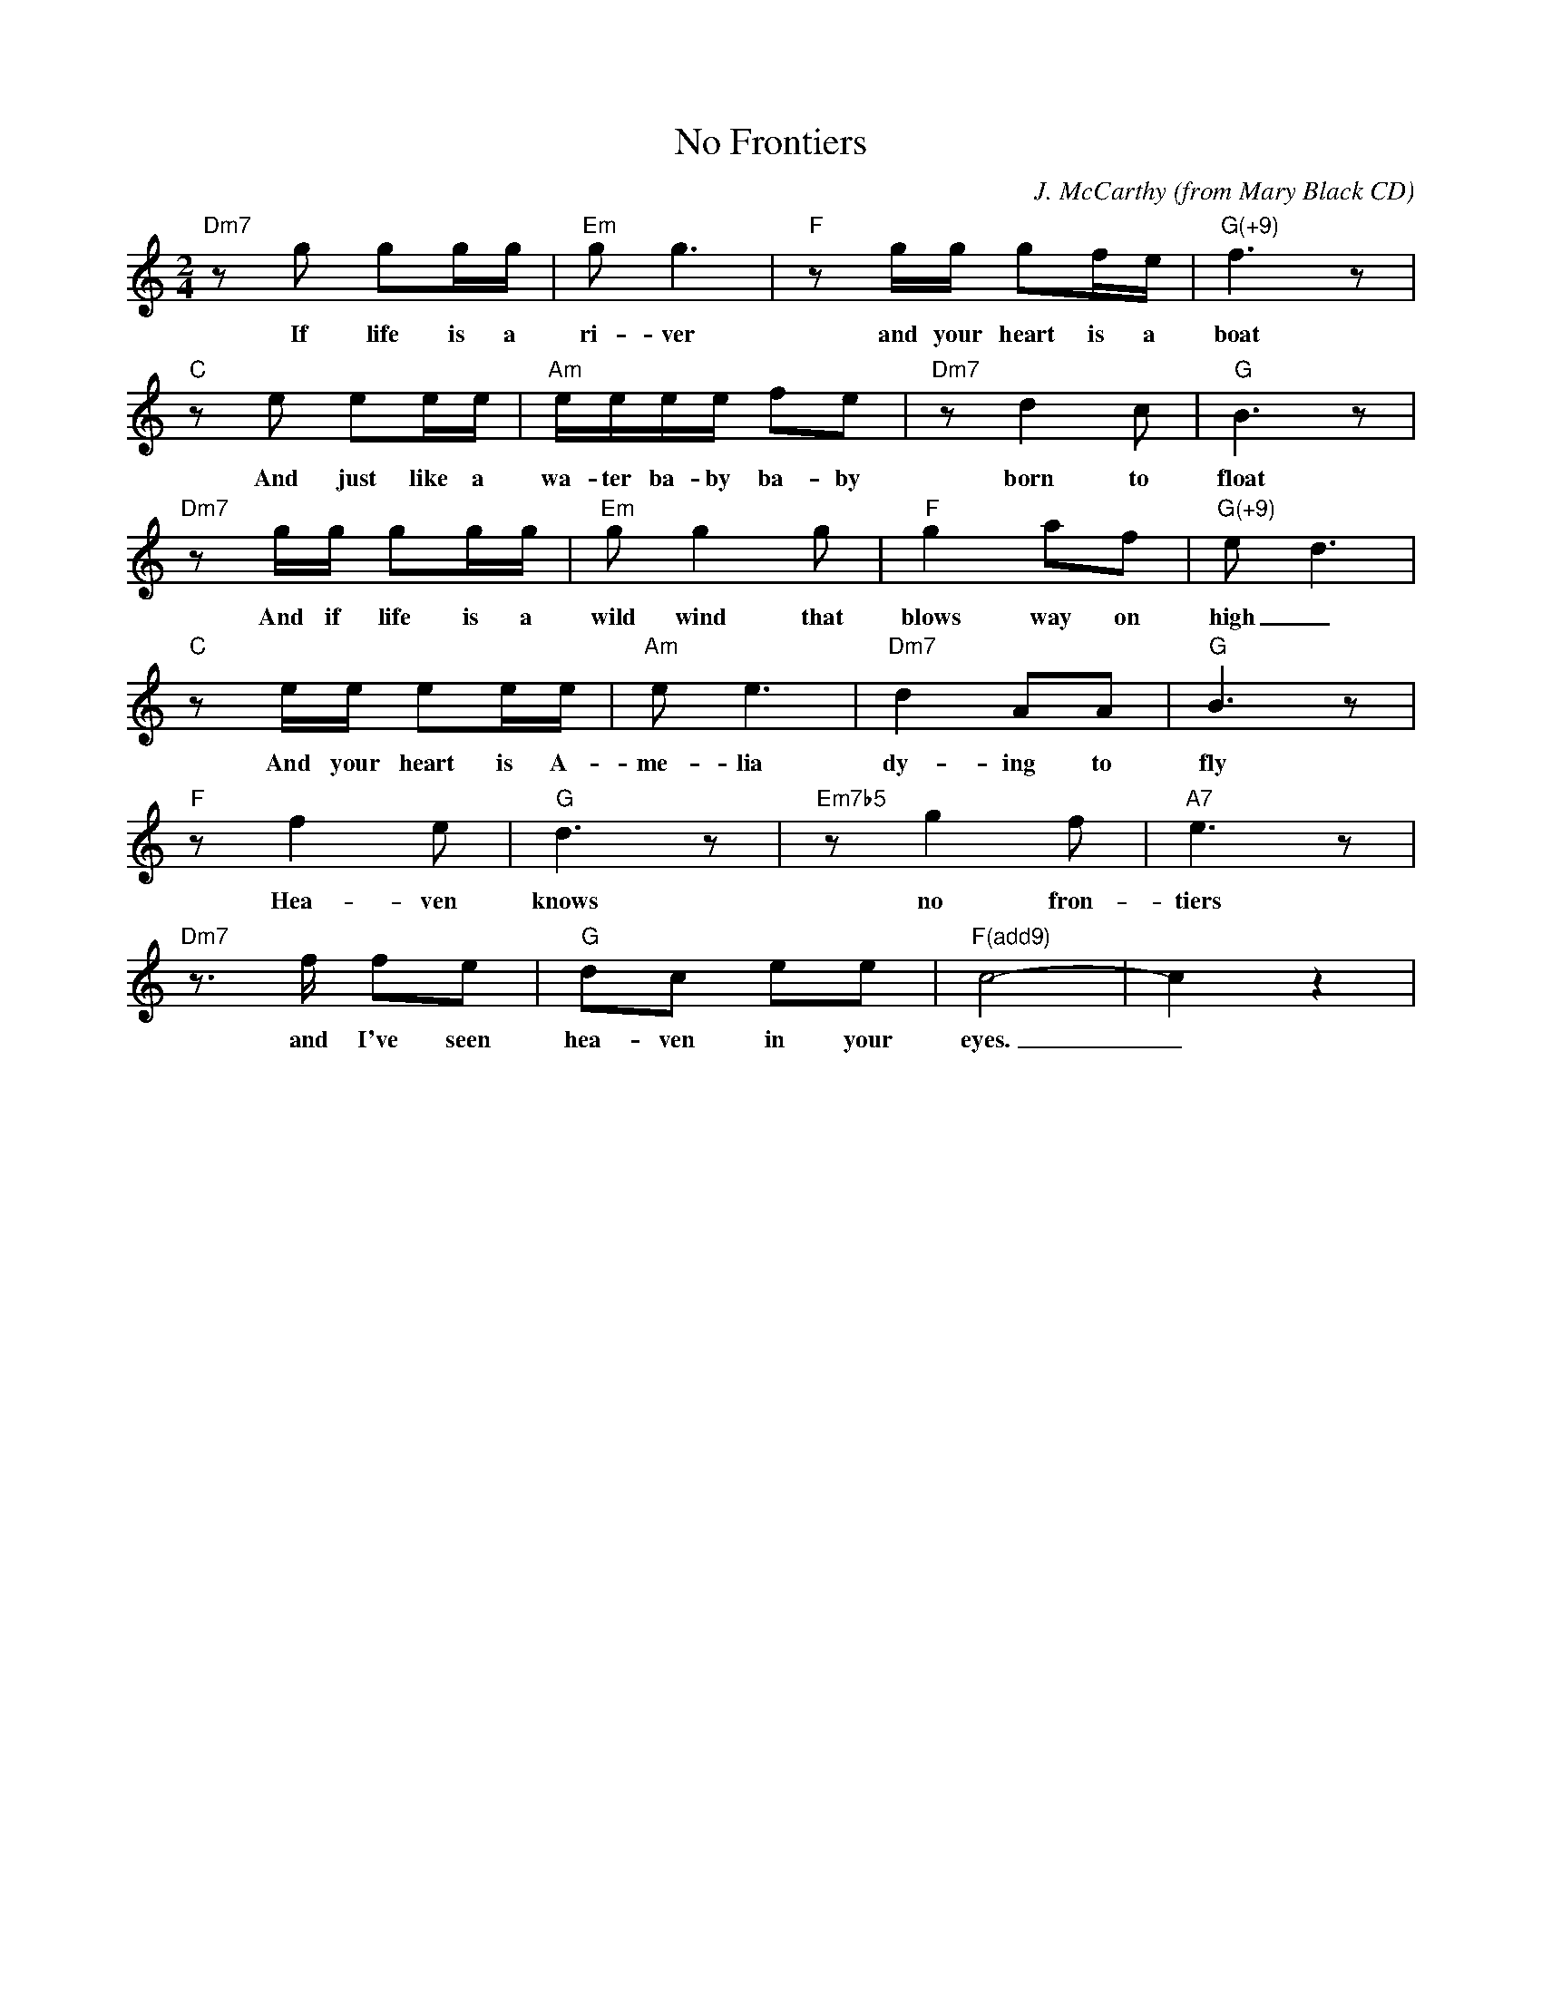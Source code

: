X: 3
T: No Frontiers
C: J. McCarthy
O: from Mary Black CD
M: 2/4
K: C
L: 1/8
"Dm7"z g gg/g/|"Em"gg3 |"F"zg/g/ gf/e/|"G(+9)"f3z|
w:If life is a ri-ver and your heart is a boat
"C"z e ee/e/|"Am"e/e/e/e/ fe|"Dm7"z d2 c|"G"B3z|
w:And just like a wa-ter ba-by ba-by born to float
"Dm7"zg/g/ gg/g/|"Em"gg2g|"F"g2af|"G(+9)"e-d3|
w:And if life is a wild wind that blows way on high_
"C"ze/e/ ee/e/|"Am"e e3|"Dm7"d2AA|"G"B3z|
w:And your heart is A-me-lia dy-ing to fly
"F"zf2 e|"G"d3z|"Em7b5"zg2 f|"A7"e3z|
w:Hea-ven knows no fron-tiers
"Dm7"z>f fe|"G"dc ee|"F(add9)"c4-|c2z2|
w:and I've seen hea-ven in your eyes._
